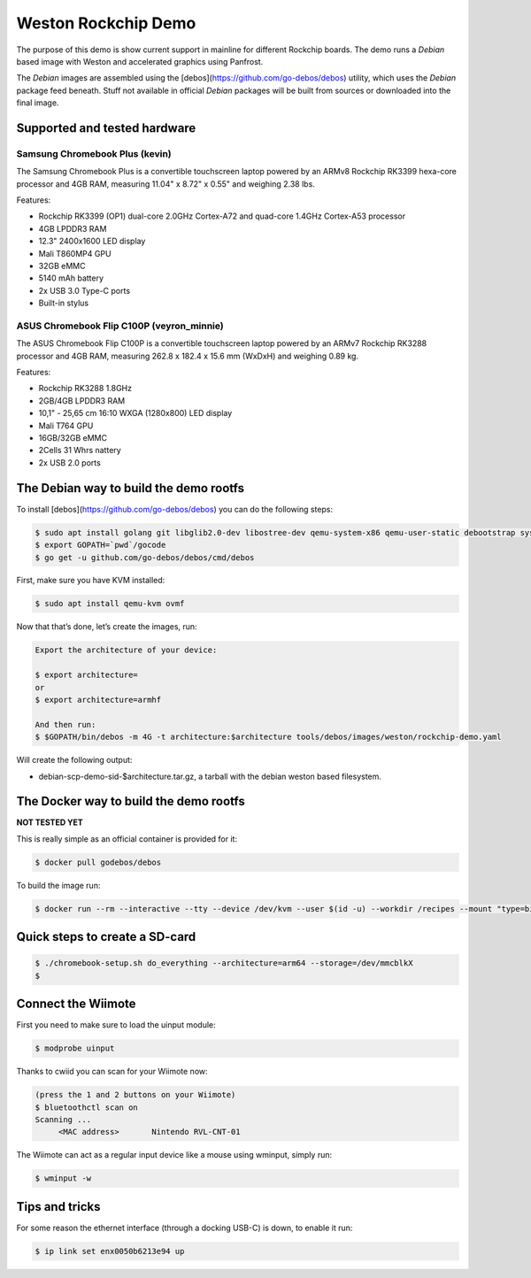 ====================
Weston Rockchip Demo
====================

The purpose of this demo is show current support in mainline for different Rockchip boards. The demo runs a `Debian` based image with Weston and accelerated graphics using Panfrost.

The `Debian` images are assembled using the [debos](https://github.com/go-debos/debos) utility, which uses the `Debian` package feed beneath. Stuff not available in official `Debian` packages will be built from sources or downloaded into the final image.

Supported and tested hardware
=============================

Samsung Chromebook Plus (kevin)
-------------------------------

The Samsung Chromebook Plus is a convertible touchscreen laptop powered by an ARMv8 Rockchip RK3399 hexa-core processor and 4GB RAM, measuring 11.04" x 8.72" x 0.55" and weighing 2.38 lbs.

Features:

* Rockchip RK3399 (OP1) dual-core 2.0GHz Cortex-A72 and quad-core 1.4GHz Cortex-A53 processor
* 4GB LPDDR3 RAM
* 12.3" 2400x1600 LED display
* Mali T860MP4 GPU
* 32GB eMMC
* 5140 mAh battery
* 2x USB 3.0 Type-C ports
* Built-in stylus

ASUS Chromebook Flip C100P (veyron_minnie)
------------------------------------------

The ASUS Chromebook Flip C100P is a convertible touchscreen laptop powered by an ARMv7 Rockchip RK3288 processor and 4GB RAM, measuring 262.8 x 182.4 x 15.6 mm (WxDxH) and weighing 0.89 kg.

Features:

* Rockchip RK3288 1.8GHz
* 2GB/4GB LPDDR3 RAM
* 10,1" - 25,65 cm 16:10 WXGA (1280x800) LED display
* Mali T764 GPU
* 16GB/32GB eMMC
* 2Cells 31 Whrs nattery
* 2x USB 2.0 ports


The Debian way to build the demo rootfs
=======================================

To install [debos](https://github.com/go-debos/debos) you can do the following steps:

.. code-block:: sh

  $ sudo apt install golang git libglib2.0-dev libostree-dev qemu-system-x86 qemu-user-static debootstrap systemd-container xz-utils bmap-tools
  $ export GOPATH=`pwd`/gocode
  $ go get -u github.com/go-debos/debos/cmd/debos

First, make sure you have KVM installed:

.. code-block:: sh

  $ sudo apt install qemu-kvm ovmf

Now that that’s done, let’s create the images, run:

.. code-block:: sh

  Export the architecture of your device:

  $ export architecture=
  or
  $ export architecture=armhf

  And then run:
  $ $GOPATH/bin/debos -m 4G -t architecture:$architecture tools/debos/images/weston/rockchip-demo.yaml

Will create the following output:

- debian-scp-demo-sid-$architecture.tar.gz, a tarball with the debian weston based filesystem.

The Docker way to build the demo rootfs
=======================================

**NOT TESTED YET**

This is really simple as an official container is provided for it:

.. code-block:: sh

  $ docker pull godebos/debos

To build the image run:

.. code-block:: sh

  $ docker run --rm --interactive --tty --device /dev/kvm --user $(id -u) --workdir /recipes --mount "type=bind,source=$(pwd),destination=/recipes" --security-opt label=disable godebos/debos tools/debos/images/weston/scp-demo.yaml

Quick steps to create a SD-card
===============================

.. code-block:: sh

  $ ./chromebook-setup.sh do_everything --architecture=arm64 --storage=/dev/mmcblkX
  $ 

Connect the Wiimote
===================

First you need to make sure to load the uinput module:

.. code-block:: sh

  $ modprobe uinput

Thanks to cwiid you can scan for your Wiimote now:

.. code-block:: sh

  (press the 1 and 2 buttons on your Wiimote)
  $ bluetoothctl scan on
  Scanning ...
       <MAC address>       Nintendo RVL-CNT-01

The Wiimote can act as a regular input device like a mouse using wminput, simply run:

.. code-block:: sh

  $ wminput -w

Tips and tricks
===============

For some reason the ethernet interface (through a docking USB-C) is down, to enable it run:

.. code-block:: sh

  $ ip link set enx0050b6213e94 up

